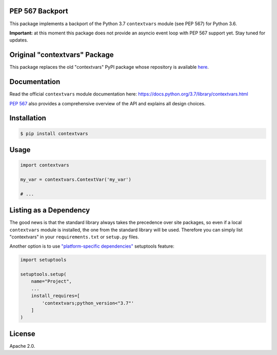 .. image:: https://travis-ci.org/MagicStack/contextvars.svg?branch=master
    :target: https://travis-ci.org/MagicStack/contextvars


PEP 567 Backport
================

This package implements a backport of the Python 3.7 ``contextvars``
module (see PEP 567) for Python 3.6.

**Important:** at this moment this package does not provide an
asyncio event loop with PEP 567 support yet.  Stay tuned for updates.


Original "contextvars" Package
==============================

This package replaces the old "contextvars" PyPI package whose
repository is available `here <https://github.com/gawen/contextvars>`_.


Documentation
=============

Read the official ``contextvars`` module documentation here:
https://docs.python.org/3.7/library/contextvars.html


`PEP 567 <https://www.python.org/dev/peps/pep-0567/>`_ also provides
a comprehensive overview of the API and explains all design choices.


Installation
============

.. code-block:: bash

    $ pip install contextvars


Usage
=====

.. code-block:: python

    import contextvars

    my_var = contextvars.ContextVar('my_var')

    # ...


Listing as a Dependency
=======================

The good news is that the standard library always takes the
precedence over site packages, so even if a local ``contextvars``
module is installed, the one from the standard library will be used.
Therefore you can simply list "contextvars" in your
``requirements.txt`` or ``setup.py`` files.

Another option is to use `"platform-specific dependencies"
<http://setuptools.readthedocs.io/en/latest/setuptools.html\
#declaring-platform-specific-dependencies>`_ setuptools feature:

.. code-block:: python

    import setuptools

    setuptools.setup(
        name="Project",
        ...
        install_requires=[
            'contextvars;python_version<"3.7"'
        ]
    )


License
=======

Apache 2.0.
